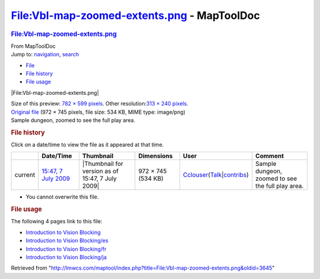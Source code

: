 ============================================
File:Vbl-map-zoomed-extents.png - MapToolDoc
============================================

.. contents::
   :depth: 3
..

.. container:: noprint
   :name: mw-page-base

.. container:: noprint
   :name: mw-head-base

.. container:: mw-body
   :name: content

   .. container:: mw-indicators

   .. rubric:: File:Vbl-map-zoomed-extents.png
      :name: firstHeading
      :class: firstHeading

   .. container:: mw-body-content
      :name: bodyContent

      .. container::
         :name: siteSub

         From MapToolDoc

      .. container::
         :name: contentSub

      .. container:: mw-jump
         :name: jump-to-nav

         Jump to: `navigation <#mw-head>`__, `search <#p-search>`__

      .. container::
         :name: mw-content-text

         -  `File <#file>`__
         -  `File history <#filehistory>`__
         -  `File usage <#filelinks>`__

         .. container:: fullImageLink
            :name: file

            |File:Vbl-map-zoomed-extents.png|

            .. container:: mw-filepage-resolutioninfo

               Size of this preview: `782 × 599
               pixels </maptool/images/thumb/7/77/Vbl-map-zoomed-extents.png/782px-Vbl-map-zoomed-extents.png>`__.
               Other resolution:\ `313 × 240
               pixels </maptool/images/thumb/7/77/Vbl-map-zoomed-extents.png/313px-Vbl-map-zoomed-extents.png>`__\ .

         .. container:: fullMedia

            `Original
            file </maptool/images/7/77/Vbl-map-zoomed-extents.png>`__
            ‎(972 × 745 pixels, file size: 534 KB, MIME type: image/png)

         .. container:: mw-content-ltr
            :name: mw-imagepage-content

            Sample dungeon, zoomed to see the full play area.

         .. rubric:: File history
            :name: filehistory

         .. container::
            :name: mw-imagepage-section-filehistory

            Click on a date/time to view the file as it appeared at that
            time.

            ======= ======================================================================== ================================================ ================== ====================================================================================================================================================================== =================================================
            \       Date/Time                                                                Thumbnail                                        Dimensions         User                                                                                                                                                                   Comment
            ======= ======================================================================== ================================================ ================== ====================================================================================================================================================================== =================================================
            current `15:47, 7 July 2009 </maptool/images/7/77/Vbl-map-zoomed-extents.png>`__ |Thumbnail for version as of 15:47, 7 July 2009| 972 × 745 (534 KB) `Cclouser </rptools/wiki/User:Cclouser>`__\ (\ \ `Talk </rptools/wiki/User_talk:Cclouser>`__\ \ \|\ \ `contribs </rptools/wiki/Special:Contributions/Cclouser>`__\ \ ) Sample dungeon, zoomed to see the full play area.
            ======= ======================================================================== ================================================ ================== ====================================================================================================================================================================== =================================================

         -  You cannot overwrite this file.

         .. rubric:: File usage
            :name: filelinks

         .. container::
            :name: mw-imagepage-section-linkstoimage

            The following 4 pages link to this file:

            -  `Introduction to Vision
               Blocking </rptools/wiki/Introduction_to_Vision_Blocking>`__
            -  `Introduction to Vision
               Blocking/es </rptools/wiki/Introduction_to_Vision_Blocking/es>`__
            -  `Introduction to Vision
               Blocking/fr </rptools/wiki/Introduction_to_Vision_Blocking/fr>`__
            -  `Introduction to Vision
               Blocking/ja </rptools/wiki/Introduction_to_Vision_Blocking/ja>`__

      .. container:: printfooter

         Retrieved from
         "http://lmwcs.com/maptool/index.php?title=File:Vbl-map-zoomed-extents.png&oldid=3645"


